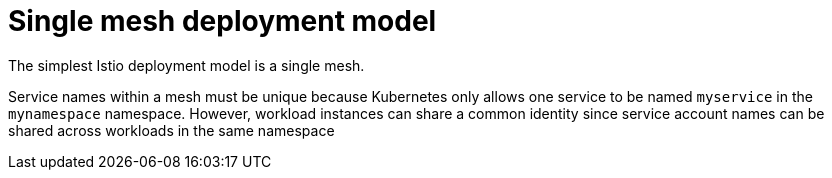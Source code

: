 // Module included in the following assemblies:
// * service_mesh/v2x/ossm-deploy-mod-v2x.adoc

[id="ossm-deploy-single-mesh_{context}"]
= Single mesh deployment model

[role="_abstract"]
The simplest Istio deployment model is a single mesh.

Service names within a mesh must be unique because Kubernetes only allows one service to be named `myservice` in the `mynamespace` namespace. However, workload instances can share a common identity since service account names can be shared across workloads in the same namespace
